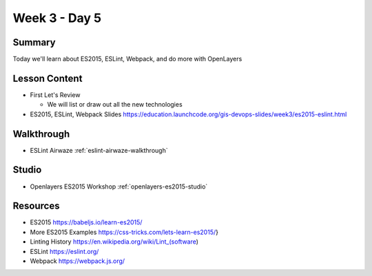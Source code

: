 ==============
Week 3 - Day 5
==============

Summary
=======

Today we'll learn about ES2015, ESLint, Webpack, and do more with OpenLayers

Lesson Content
==============

* First Let's Review

  * We will list or draw out all the new technologies

* ES2015, ESLint, Webpack Slides https://education.launchcode.org/gis-devops-slides/week3/es2015-eslint.html

Walkthrough
===========

* ESLint Airwaze :ref:`eslint-airwaze-walkthrough`

Studio
======

* Openlayers ES2015 Workshop :ref:`openlayers-es2015-studio`

Resources
=========
* ES2015 https://babeljs.io/learn-es2015/
* More ES2015 Examples https://css-tricks.com/lets-learn-es2015/}
* Linting History https://en.wikipedia.org/wiki/Lint_(software)
* ESLint https://eslint.org/
* Webpack https://webpack.js.org/
